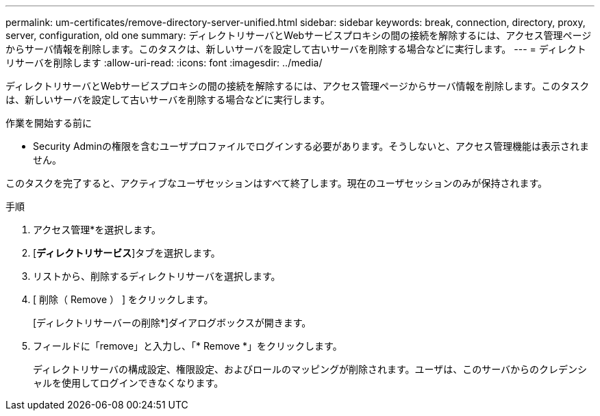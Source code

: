 ---
permalink: um-certificates/remove-directory-server-unified.html 
sidebar: sidebar 
keywords: break, connection, directory, proxy, server, configuration, old one 
summary: ディレクトリサーバとWebサービスプロキシの間の接続を解除するには、アクセス管理ページからサーバ情報を削除します。このタスクは、新しいサーバを設定して古いサーバを削除する場合などに実行します。 
---
= ディレクトリサーバを削除します
:allow-uri-read: 
:icons: font
:imagesdir: ../media/


[role="lead"]
ディレクトリサーバとWebサービスプロキシの間の接続を解除するには、アクセス管理ページからサーバ情報を削除します。このタスクは、新しいサーバを設定して古いサーバを削除する場合などに実行します。

.作業を開始する前に
* Security Adminの権限を含むユーザプロファイルでログインする必要があります。そうしないと、アクセス管理機能は表示されません。


このタスクを完了すると、アクティブなユーザセッションはすべて終了します。現在のユーザセッションのみが保持されます。

.手順
. アクセス管理*を選択します。
. [*ディレクトリサービス*]タブを選択します。
. リストから、削除するディレクトリサーバを選択します。
. [ 削除（ Remove ） ] をクリックします。
+
[ディレクトリサーバーの削除*]ダイアログボックスが開きます。

. フィールドに「remove」と入力し、「* Remove *」をクリックします。
+
ディレクトリサーバの構成設定、権限設定、およびロールのマッピングが削除されます。ユーザは、このサーバからのクレデンシャルを使用してログインできなくなります。


